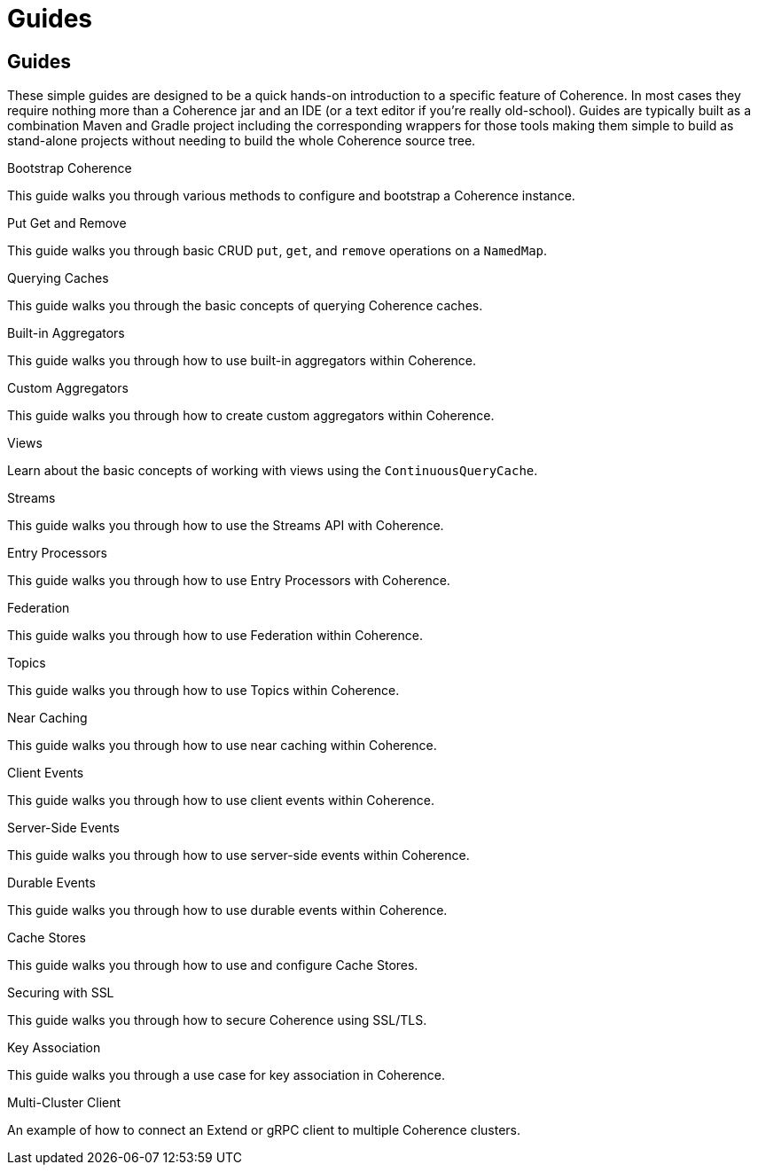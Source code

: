 ///////////////////////////////////////////////////////////////////////////////
    Copyright (c) 2000, 2021, Oracle and/or its affiliates.

    Licensed under the Universal Permissive License v 1.0 as shown at
    https://oss.oracle.com/licenses/upl.
///////////////////////////////////////////////////////////////////////////////
= Guides
:description: Coherence Guides
:keywords: coherence, java, documentation

// # tag::text[]
== Guides

These simple guides are designed to be a quick hands-on introduction to a specific feature of Coherence.
In most cases they require nothing more than a Coherence jar and an IDE (or a text editor if you're really old-school).
Guides are typically built as a combination Maven and Gradle project including the corresponding wrappers for those tools
making them simple to build as stand-alone projects without needing to build the whole Coherence source tree.

[PILLARS]
====
[CARD]
.Bootstrap Coherence
[link=examples/guides/050-bootstrap/README.adoc]
--
This guide walks you through various methods to configure and
bootstrap a Coherence instance.
--

[CARD]
.Put Get and Remove
[link=examples/guides/100-put-get-remove/README.adoc]
--
This guide walks you through basic CRUD `put`, `get`, and `remove` operations on a `NamedMap`.
--

[CARD]
.Querying Caches
[link=examples/guides/110-queries/README.adoc]
--
This guide walks you through the basic concepts of querying Coherence caches.
--

[CARD]
.Built-in Aggregators
[link=examples/guides/120-built-in-aggregators/README.adoc]
--
This guide walks you through how to use built-in aggregators within Coherence.
--

[CARD]
.Custom Aggregators
[link=examples/guides/121-custom-aggregators/README.adoc]
--
This guide walks you through how to create custom aggregators within Coherence.
--

[CARD]
.Views
[link=examples/guides/124-views/README.adoc]
--
Learn about the basic concepts of working with views using the `ContinuousQueryCache`.
--

[CARD]
.Streams
[link=examples/guides/125-streams/README.adoc]
--
This guide walks you through how to use the Streams API with Coherence.
--

[CARD]
.Entry Processors
[link=examples/guides/128-entry-processors/README.adoc]
--
This guide walks you through how to use Entry Processors with Coherence.
--

[CARD]
.Federation
[link=examples/guides/200-federation/README.adoc]
--
This guide walks you through how to use Federation within Coherence.
--

[CARD]
.Topics
[link=examples/guides/460-topics/README.adoc]
--
This guide walks you through how to use Topics within Coherence.
--

[CARD]
.Near Caching
[link=examples/guides/130-near-caching/README.adoc]
--
This guide walks you through how to use near caching within Coherence.
--

[CARD]
.Client Events
[link=examples/guides/140-client-events/README.adoc]
--
This guide walks you through how to use client events within Coherence.
--

[CARD]
.Server-Side Events
[link=examples/guides/142-server-events/README.adoc]
--
This guide walks you through how to use server-side events within Coherence.
--

[CARD]
.Durable Events
[link=examples/guides/145-durable-events/README.adoc]
--
This guide walks you through how to use durable events within Coherence.
--

[CARD]
.Cache Stores
[link=examples/guides/190-cache-stores/README.adoc]
--
This guide walks you through how to use and configure Cache Stores.
--

[CARD]
.Securing with SSL
[link=examples/guides/210-ssl/README.adoc]
--
This guide walks you through how to secure Coherence using SSL/TLS.
--

[CARD]
.Key Association
[link=examples/guides/905-key-association/README.adoc]
--
This guide walks you through a use case for key association in Coherence.
--

[CARD]
.Multi-Cluster Client
[link=examples/guides/910-multi-cluster-client/README.adoc]
--
An example of how to connect an Extend or gRPC client to multiple Coherence clusters.
--

====

// DO NOT ADD CONTENT AFTER THIS LINE
// # end::text[]

